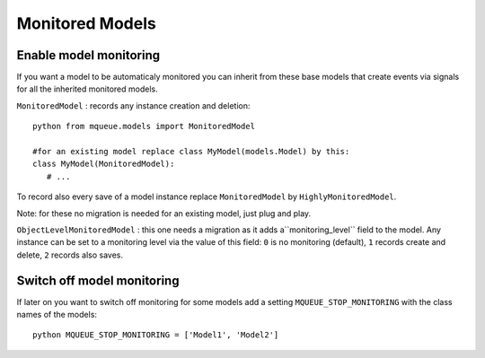 Monitored Models
================

.. highlight:: python

Enable model monitoring
^^^^^^^^^^^^^^^^^^^^^^^

If you want a model to be automaticaly monitored you can inherit from
these base models that create events via signals for all the inherited
monitored models.

``MonitoredModel`` : records any instance creation and deletion:

::

   python from mqueue.models import MonitoredModel

   #for an existing model replace class MyModel(models.Model) by this:
   class MyModel(MonitoredModel): 
      # ...

To record also every save of a model instance replace ``MonitoredModel``
by ``HighlyMonitoredModel``.

Note: for these no migration is needed for an existing model,
just plug and play.

``ObjectLevelMonitoredModel`` : this one needs a migration as it adds a``monitoring_level`` 
field to the model. Any instance can be set to a
monitoring level via the value of this field: ``0`` is no monitoring
(default), ``1`` records create and delete, ``2`` records also saves.

Switch off model monitoring
^^^^^^^^^^^^^^^^^^^^^^^^^^^

If later on you want to switch off monitoring for some models
add a setting ``MQUEUE_STOP_MONITORING`` with the class names of the
models:

::

   python MQUEUE_STOP_MONITORING = ['Model1', 'Model2']
